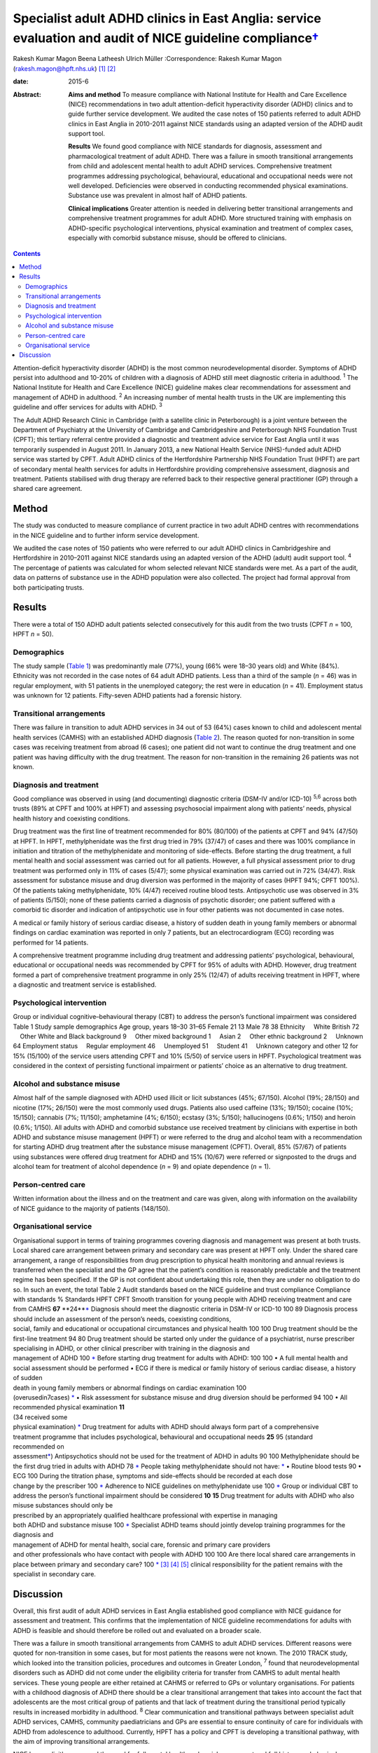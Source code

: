 =====================================================================================================================
Specialist adult ADHD clinics in East Anglia: service evaluation and audit of NICE guideline compliance\ `† <#fn1>`__
=====================================================================================================================



Rakesh Kumar Magon
Beena Latheesh
Ulrich Müller
:Correspondence: Rakesh Kumar Magon
(rakesh.magon@hpft.nhs.uk)  [1]_  [2]_

:date: 2015-6

:Abstract:
   **Aims and method** To measure compliance with National Institute for
   Health and Care Excellence (NICE) recommendations in two adult
   attention-deficit hyperactivity disorder (ADHD) clinics and to guide
   further service development. We audited the case notes of 150
   patients referred to adult ADHD clinics in East Anglia in 2010-2011
   against NICE standards using an adapted version of the ADHD audit
   support tool.

   **Results** We found good compliance with NICE standards for
   diagnosis, assessment and pharmacological treatment of adult ADHD.
   There was a failure in smooth transitional arrangements from child
   and adolescent mental health to adult ADHD services. Comprehensive
   treatment programmes addressing psychological, behavioural,
   educational and occupational needs were not well developed.
   Deficiencies were observed in conducting recommended physical
   examinations. Substance use was prevalent in almost half of ADHD
   patients.

   **Clinical implications** Greater attention is needed in delivering
   better transitional arrangements and comprehensive treatment
   programmes for adult ADHD. More structured training with emphasis on
   ADHD-specific psychological interventions, physical examination and
   treatment of complex cases, especially with comorbid substance
   misuse, should be offered to clinicians.


.. contents::
   :depth: 3
..

Attention-deficit hyperactivity disorder (ADHD) is the most common
neurodevelopmental disorder. Symptoms of ADHD persist into adulthood and
10-20% of children with a diagnosis of ADHD still meet diagnostic
criteria in adulthood. :sup:`1` The National Institute for Health and
Care Excellence (NICE) guideline makes clear recommendations for
assessment and management of ADHD in adulthood. :sup:`2` An increasing
number of mental health trusts in the UK are implementing this guideline
and offer services for adults with ADHD. :sup:`3`

The Adult ADHD Research Clinic in Cambridge (with a satellite clinic in
Peterborough) is a joint venture between the Department of Psychiatry at
the University of Cambridge and Cambridgeshire and Peterborough NHS
Foundation Trust (CPFT); this tertiary referral centre provided a
diagnostic and treatment advice service for East Anglia until it was
temporarily suspended in August 2011. In January 2013, a new National
Health Service (NHS)-funded adult ADHD service was started by CPFT.
Adult ADHD clinics of the Hertfordshire Partnership NHS Foundation Trust
(HPFT) are part of secondary mental health services for adults in
Hertfordshire providing comprehensive assessment, diagnosis and
treatment. Patients stabilised with drug therapy are referred back to
their respective general practitioner (GP) through a shared care
agreement.

.. _S1:

Method
======

The study was conducted to measure compliance of current practice in two
adult ADHD centres with recommendations in the NICE guideline and to
further inform service development.

We audited the case notes of 150 patients who were referred to our adult
ADHD clinics in Cambridgeshire and Hertfordshire in 2010–2011 against
NICE standards using an adapted version of the ADHD (adult) audit
support tool. :sup:`4` The percentage of patients was calculated for
whom selected relevant NICE standards were met. As a part of the audit,
data on patterns of substance use in the ADHD population were also
collected. The project had formal approval from both participating
trusts.

.. _S2:

Results
=======

There were a total of 150 ADHD adult patients selected consecutively for
this audit from the two trusts (CPFT *n* = 100, HPFT *n* = 50).

.. _S3:

Demographics
------------

The study sample (`Table 1 <#T1>`__) was predominantly male (77%), young
(66% were 18–30 years old) and White (84%). Ethnicity was not recorded
in the case notes of 64 adult ADHD patients. Less than a third of the
sample (*n* = 46) was in regular employment, with 51 patients in the
unemployed category; the rest were in education (*n* = 41). Employment
status was unknown for 12 patients. Fifty-seven ADHD patients had a
forensic history.

.. _S4:

Transitional arrangements
-------------------------

There was failure in transition to adult ADHD services in 34 out of 53
(64%) cases known to child and adolescent mental health services (CAMHS)
with an established ADHD diagnosis (`Table 2 <#T2>`__). The reason
quoted for non-transition in some cases was receiving treatment from
abroad (6 cases); one patient did not want to continue the drug
treatment and one patient was having difficulty with the drug treatment.
The reason for non-transition in the remaining 26 patients was not
known.

.. _S5:

Diagnosis and treatment
-----------------------

Good compliance was observed in using (and documenting) diagnostic
criteria (DSM-IV and/or ICD-10) :sup:`5,6` across both trusts (89% at
CPFT and 100% at HPFT) and assessing psychosocial impairment along with
patients’ needs, physical health history and coexisting conditions.

Drug treatment was the first line of treatment recommended for 80%
(80/100) of the patients at CPFT and 94% (47/50) at HPFT. In HPFT,
methylphenidate was the first drug tried in 79% (37/47) of cases and
there was 100% compliance in initiation and titration of the
methylphenidate and monitoring of side-effects. Before starting the drug
treatment, a full mental health and social assessment was carried out
for all patients. However, a full physical assessment prior to drug
treatment was performed only in 11% of cases (5/47); some physical
examination was carried out in 72% (34/47). Risk assessment for
substance misuse and drug diversion was performed in the majority of
cases (HPFT 94%; CPFT 100%). Of the patients taking methylphenidate, 10%
(4/47) received routine blood tests. Antipsychotic use was observed in
3% of patients (5/150); none of these patients carried a diagnosis of
psychotic disorder; one patient suffered with a comorbid tic disorder
and indication of antipsychotic use in four other patients was not
documented in case notes.

A medical or family history of serious cardiac disease, a history of
sudden death in young family members or abnormal findings on cardiac
examination was reported in only 7 patients, but an electrocardiogram
(ECG) recording was performed for 14 patients.

A comprehensive treatment programme including drug treatment and
addressing patients’ psychological, behavioural, educational or
occupational needs was recommended by CPFT for 95% of adults with ADHD.
However, drug treatment formed a part of comprehensive treatment
programme in only 25% (12/47) of adults receiving treatment in HPFT,
where a diagnostic and treatment service is established.

.. _S6:

Psychological intervention
--------------------------

Group or individual cognitive–behavioural therapy (CBT) to address the
person’s functional impairment was considered Table 1 Study sample
demographics Age group, years 18–30 31–65 Female 21 13 Male 78 38
Ethnicity     White British 72     Other White and Black background 9
    Other mixed background 1     Asian 2     Other ethnic background 2
    Unknown 64 Employment status     Regular employment 46
    Unemployed 51     Student 41     Unknown category and other 12 for
15% (15/100) of the service users attending CPFT and 10% (5/50) of
service users in HPFT. Psychological treatment was considered in the
context of persisting functional impairment or patients’ choice as an
alternative to drug treatment.

.. _S7:

Alcohol and substance misuse
----------------------------

Almost half of the sample diagnosed with ADHD used illicit or licit
substances (45%; 67/150). Alcohol (19%; 28/150) and nicotine (17%;
26/150) were the most commonly used drugs. Patients also used caffeine
(13%; 19/150); cocaine (10%; 15/150); cannabis (7%; 11/150); amphetamine
(4%; 6/150); ecstasy (3%; 5/150); hallucinogens (0.6%; 1/150) and heroin
(0.6%; 1/150). All adults with ADHD and comorbid substance use received
treatment by clinicians with expertise in both ADHD and substance misuse
management (HPFT) or were referred to the drug and alcohol team with a
recommendation for starting ADHD drug treatment after the substance
misuse management (CPFT). Overall, 85% (57/67) of patients using
substances were offered drug treatment for ADHD and 15% (10/67) were
referred or signposted to the drugs and alcohol team for treatment of
alcohol dependence (*n* = 9) and opiate dependence (*n* = 1).

.. _S8:

Person-centred care
-------------------

Written information about the illness and on the treatment and care was
given, along with information on the availability of NICE guidance to
the majority of patients (148/150).

.. _S9:

Organisational service
----------------------

| Organisational support in terms of training programmes covering
  diagnosis and management was present at both trusts. Local shared care
  arrangement between primary and secondary care was present at HPFT
  only. Under the shared care arrangement, a range of responsibilities
  from drug prescription to physical health monitoring and annual
  reviews is transferred when the specialist and the GP agree that the
  patient’s condition is reasonably predictable and the treatment regime
  has been specified. If the GP is not confident about undertaking this
  role, then they are under no obligation to do so. In such an event,
  the total Table 2 Audit standards based on the NICE guideline and
  trust compliance Compliance with standards % Standards HPFT CPFT
  Smooth transition for young people with ADHD receiving treatment and
  care from CAMHS **67** **24\ **\ `\* <#TFN2>`__ Diagnosis should meet
  the diagnostic criteria in DSM-IV or ICD-10 100 89 Diagnosis process
  should include an assessment of the person’s needs, coexisting
  conditions,
| social, family and educational or occupational circumstances and
  physical health 100 100 Drug treatment should be the first-line
  treatment 94 80 Drug treatment should be started only under the
  guidance of a psychiatrist, nurse prescriber
| specialising in ADHD, or other clinical prescriber with training in
  the diagnosis and
| management of ADHD 100 `\* <#TFN2>`__ Before starting drug treatment
  for adults with ADHD: 100 100 • A full mental health and social
  assessment should be performed • ECG if there is medical or family
  history of serious cardiac disease, a history of sudden
| death in young family members or abnormal findings on cardiac
  examination 100
| (overusedin7cases) `\* <#TFN2>`__ • Risk assessment for substance
  misuse and drug diversion should be performed 94 100 • All recommended
  physical examination **11**
| (34 received some
| physical examination) `\* <#TFN2>`__ Drug treatment for adults with
  ADHD should always form part of a comprehensive
| treatment programme that includes psychological, behavioural and
  occupational needs **25** 95 (standard
| recommended on
| assessment\ `\* <#TFN2>`__) Antipsychotics should not be used for the
  treatment of ADHD in adults 90 100 Methylphenidate should be the first
  drug tried in adults with ADHD 78 `\* <#TFN2>`__ People taking
  methylphenidate should not have: `\* <#TFN2>`__ • Routine blood tests
  90 • ECG 100 During the titration phase, symptoms and side-effects
  should be recorded at each dose
| change by the prescriber 100 `\* <#TFN2>`__ Adherence to NICE
  guidelines on methylphenidate use 100 `\* <#TFN2>`__ Group or
  individual CBT to address the person’s functional impairment should be
  considered **10** **15** Drug treatment for adults with ADHD who also
  misuse substances should only be
| prescribed by an appropriately qualified healthcare professional with
  expertise in managing
| both ADHD and substance misuse 100 `\* <#TFN2>`__ Specialist ADHD
  teams should jointly develop training programmes for the diagnosis and
| management of ADHD for mental health, social care, forensic and
  primary care providers
| and other professionals who have contact with people with ADHD 100 100
  Are there local shared care arrangements in place between primary and
  secondary care? 100 `\* <#TFN2>`__  [3]_  [4]_  [5]_ clinical
  responsibility for the patient remains with the specialist in
  secondary care.

.. _S10:

Discussion
==========

Overall, this first audit of adult ADHD services in East Anglia
established good compliance with NICE guidance for assessment and
treatment. This confirms that the implementation of NICE guideline
recommendations for adults with ADHD is feasible and should therefore be
rolled out and evaluated on a broader scale.

There was a failure in smooth transitional arrangements from CAMHS to
adult ADHD services. Different reasons were quoted for non-transition in
some cases, but for most patients the reasons were not known. The 2010
TRACK study, which looked into the transition policies, procedures and
outcomes in Greater London, :sup:`7` found that neurodevelopmental
disorders such as ADHD did not come under the eligibility criteria for
transfer from CAMHS to adult mental health services. These young people
are either retained at CAHMS or referred to GPs or voluntary
organisations. For patients with a childhood diagnosis of ADHD there
should be a clear transitional arrangement that takes into account the
fact that adolescents are the most critical group of patients and that
lack of treatment during the transitional period typically results in
increased morbidity in adulthood. :sup:`8` Clear communication and
transitional pathways between specialist adult ADHD services, CAMHS,
community paediatricians and GPs are essential to ensure continuity of
care for individuals with ADHD from adolescence to adulthood. Currently,
HPFT has a policy and CPFT is developing a transitional pathway, with
the aim of improving transitional arrangements.

NICE has explicitly expressed the need for full mental health and social
assessment and full history and physical examination prior to the drug
treatment. :sup:`2` In our study good compliance was observed in using
(and documenting) diagnostic criteria (DSM-IV and/or ICD-10) and
assessing psychosocial impairment. A full mental and social assessment
prior to starting the ADHD drug was carried out, but deficiencies were
observed in conducting (or delegating) recommended physical examination.
Interestingly, there was an overuse of ECG investigations. Such
discrepancy in practice can be overcome by structured training on adult
ADHD with emphasis on physical examination and the use of ECG. This can
be complimented by filing a physical examination checklist in the
patient file and developing a local protocol for the indication of ECG
use in adult ADHD patients with a history (or family history) of
cardiovascular problems.

Drug treatment was the first line of treatment in the majority of cases.
However, attention is needed in delivering more comprehensive treatment
programmes addressing psychological, behavioural, educational and
occupational needs. Adult ADHD patients are commonly referred to
existing psychological services embedded in local community mental
health teams or Improving Access to Psychological Therapies (IAPT)
services, which have limited expertise in managing ADHD symptoms and
associated impairments. The main issues that affect adults with ADHD
include poor skills in prioritising and organising workloads in the
workplace and home environment, occupational and educational
underachievement, poor interpersonal and social skills and low
self-esteem. :sup:`9` Although good evidence of the effects of
psychotherapy in adulthood is sparse, :sup:`10` new research supports
the use of CBT programmes in adults with ADHD. :sup:`11–13` In the UK,
the Young–Bramham Programme :sup:`11` provides an integrated approach
for understanding ADHD, adjusting modules to the diagnosis and
developing skills to cope with symptoms and associated impairments. The
programme offers techniques based on psychoeducation, motivational
interviewing, cognitive remediation and CBT. :sup:`11`

Use of antipsychotics was seen in 3% (5/150) of patients referred for
ADHD assessment, despite the fact that NICE has ruled out the use of
antipsychotic drugs in treatment of core symptoms of ADHD. :sup:`2` The
finding highlights the need for more effort in educating clinicians
about safety and effectiveness of antipsychotics in ADHD. More
comprehensive treatment programmes that address psychological,
behavioural, educational and occupational needs should be established
and encouraged through the development of local ADHD support groups and
in partnership with the voluntary sector. These include anger
management, occupational therapy, ADHD life coaching, inter-agency
liaison and working with voluntary sector providing employment support
and counselling services.

Several longitudinal studies of children and adolescents with ADHD have
demonstrated an increased risk of developing substance use disorder
compared with matched controls. :sup:`14,15` Factors such as
novelty-seeking personality traits, increased impulsivity,
self-medication for ADHD symptoms :sup:`16` and comorbid disorders such
as conduct disorder :sup:`14,17` and bipolar disorder :sup:`18` increase
the risk of developing substance use disorder in this population. Adults
with ADHD are more likely to be past or current users of substances and
use these substances in greater amounts. They are also more likely to
receive treatment for previous alcohol and drug use disorders. :sup:`19`

In our sample, substance use was prevalent in almost half (45%) of the
ADHD patients. Patients with substance use disorder were appropriately
referred to the addiction team and/or managed by clinicians with
expertise in treating both ADHD and substance misuse as per the NICE
guideline. It is important that mental health professionals receive
appropriate training in assessment and management of ADHD with comorbid
substance use disorder. Magon & Müller :sup:`20` discuss treatment
studies in this area and provide a treatment algorithm to guide
clinicians in the management of adult ADHD comorbid with different forms
and severities of substance use disorders.

The national Prescribing Observatory for Mental Health (POMH-UK)
launched a new Quality Improvement Programme (QIP) in 2013 focusing on
prescribing for ADHD in children, adolescents and adults
(`www.rcpsych.ac.uk/pomh <www.rcpsych.ac.uk/pomh>`__). The baseline
audit on prescribing for ADHD was concluded and results published in a
report in September 2013; the report is not available externally, but
more information can be obtained by contacting POMH at
pomh-uk@rcpsych.ac.uk. The QIP project will generate UK-wide data on
prescribing for adults with ADHD and help to identify gaps in service
provision.

.. [1]
   **Rakesh Magon** is Consultant Psychiatrist, Hertfordshire
   Partnership University NHS Foundation Trust; **Beena Latheesh** is
   Honorary Research Assistant, Cambridgeshire and Peterborough NHS
   Foundation Trust; **Ulrich Müller** is Consultant Psychiatrist,
   Cambridgeshire and Peterborough NHS Foundation Trust, and Honorary
   Visiting Fellow, Department of Psychiatry, University of Cambridge.

.. [2]
   See invited commentary, pp. 140–3, this issue.

.. [3]
   ADHD, attention-deficit hyperactivity disorder; CAMHS, child and
   adolescent mental health services; CBT, cognitive–behavioural
   therapy; CPFT, Cambridgeshire and Peterborough NHS Foundation Trust;
   ECG, electrocardiogram; HPFT, Hertfordshire Partnership University
   NHS Foundation Trust; NICE, National Institute for Health and Care
   Excellence.

.. [4]
   Standards for recommended therapeutic interventions were not
   applicable due to the limited service model (assessment and treatment
   advice only) at the time of the audit.

.. [5]
   Highlighted low compliances (in bold) are discussed in the paper in
   detail.
